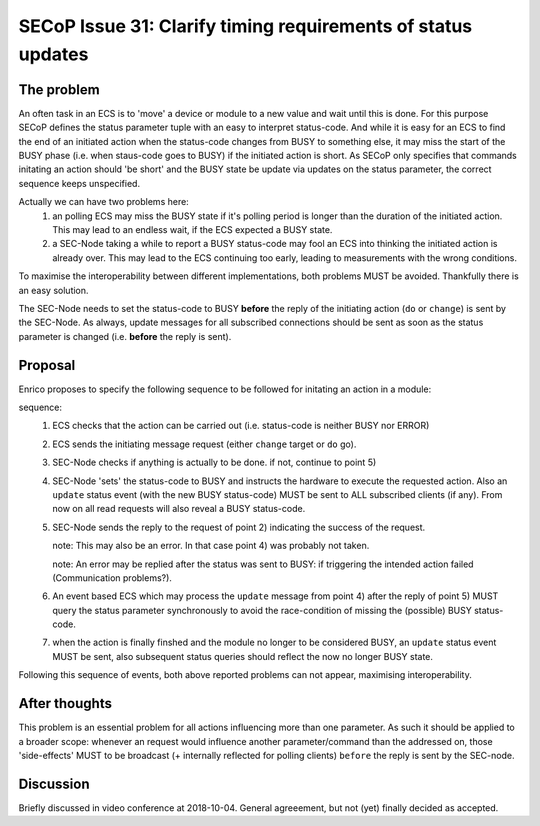 SECoP Issue 31: Clarify timing requirements of status updates
=============================================================

The problem
-----------
An often task in an ECS is to 'move' a device or module to a new value and wait
until this is done.
For this purpose SECoP defines the status parameter tuple with an easy to
interpret status-code.
And while it is easy for an ECS to find the end of an initiated action when the
status-code changes from BUSY to something else,
it may miss the start of the BUSY phase (i.e. when staus-code goes to BUSY) if
the initiated action is short.
As SECoP only specifies that commands initating an action should 'be short' and
the BUSY state be update via updates on the status parameter,
the correct sequence keeps unspecified.

Actually we can have two problems here:
  1) an polling ECS may miss the BUSY state if it's polling period is longer
     than the duration of the initiated action.
     This may lead to an endless wait, if the ECS expected a BUSY state.

  2) a SEC-Node taking a while to report a BUSY status-code may fool an ECS
     into thinking the initiated action is already over.
     This may lead to the ECS continuing too early, leading to measurements
     with the wrong conditions.

To maximise the interoperability between different implementations, both
problems MUST be avoided. Thankfully there is an easy solution.

The SEC-Node needs to set the status-code to BUSY **before** the reply of the
initiating action (``do`` or ``change``) is sent by the SEC-Node.
As always, update messages for all subscribed connections should be sent as
soon as the status parameter is changed (i.e. **before** the reply is sent).


Proposal
--------
Enrico proposes to specify the following sequence to be followed for initating
an action in a module:

sequence:
  1) ECS checks that the action can be carried out (i.e. status-code is neither BUSY nor ERROR)

  2) ECS sends the initiating message request (either ``change`` target or ``do`` go).

  3) SEC-Node checks if anything is actually to be done. if not, continue to point 5)

  4) SEC-Node 'sets' the status-code to BUSY and instructs the hardware to execute
     the requested action.
     Also an ``update`` status event (with the new BUSY status-code) MUST be sent
     to ALL subscribed clients (if any).
     From now on all read requests will also reveal a BUSY status-code.

  5) SEC-Node sends the reply to the request of point 2) indicating the success of the request.

     note: This may also be an error. In that case point 4) was probably not taken.

     note: An error may be replied after the status was sent to BUSY:
     if triggering the intended action failed (Communication problems?).

  6) An event based ECS which may process the ``update`` message from point 4)
     after the reply of point 5) MUST query the status parameter synchronously
     to avoid the race-condition of missing the (possible) BUSY status-code.

  7) when the action is finally finshed and the module no longer to be considered BUSY,
     an ``update`` status event MUST be sent, also subsequent status queries
     should reflect the now no longer BUSY state.

Following this sequence of events, both above reported problems can not appear,
maximising interoperability.


After thoughts
--------------
This problem is an essential problem for all actions influencing more than one parameter.
As such it should be applied to a broader scope: whenever an request would
influence another parameter/command than the addressed on, those 'side-effects'
MUST to be broadcast (+ internally reflected for polling clients)
``before`` the reply is sent by the SEC-node.


Discussion
----------
Briefly discussed in video conference at 2018-10-04.
General agreeement, but not (yet) finally decided as accepted.
